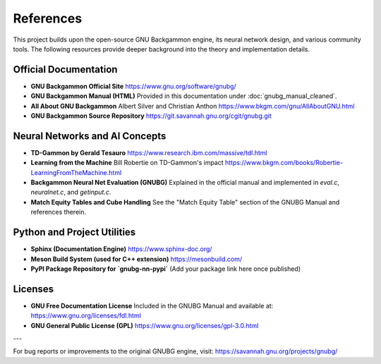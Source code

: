 References
==========

This project builds upon the open-source GNU Backgammon engine, its neural network design, and various community tools. The following resources provide deeper background into the theory and implementation details.

Official Documentation
----------------------

- **GNU Backgammon Official Site**
  https://www.gnu.org/software/gnubg/

- **GNU Backgammon Manual (HTML)**
  Provided in this documentation under :doc:`gnubg_manual_cleaned`.

- **All About GNU Backgammon**
  Albert Silver and Christian Anthon
  https://www.bkgm.com/gnu/AllAboutGNU.html

- **GNU Backgammon Source Repository**
  https://git.savannah.gnu.org/cgit/gnubg.git

Neural Networks and AI Concepts
-------------------------------

- **TD-Gammon by Gerald Tesauro**
  https://www.research.ibm.com/massive/tdl.html

- **Learning from the Machine**
  Bill Robertie on TD-Gammon's impact
  https://www.bkgm.com/books/Robertie-LearningFromTheMachine.html

- **Backgammon Neural Net Evaluation (GNUBG)**
  Explained in the official manual and implemented in `eval.c`, `neuralnet.c`, and `getinput.c`.

- **Match Equity Tables and Cube Handling**
  See the "Match Equity Table" section of the GNUBG Manual and references therein.

Python and Project Utilities
----------------------------

- **Sphinx (Documentation Engine)**
  https://www.sphinx-doc.org/

- **Meson Build System (used for C++ extension)**
  https://mesonbuild.com/

- **PyPI Package Repository for `gnubg-nn-pypi`**
  (Add your package link here once published)

Licenses
--------

- **GNU Free Documentation License**
  Included in the GNUBG Manual and available at:
  https://www.gnu.org/licenses/fdl.html

- **GNU General Public License (GPL)**
  https://www.gnu.org/licenses/gpl-3.0.html

---

For bug reports or improvements to the original GNUBG engine, visit:
https://savannah.gnu.org/projects/gnubg/

